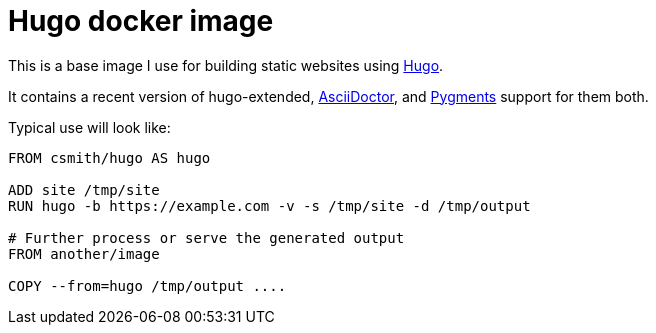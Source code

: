 = Hugo docker image

This is a base image I use for building static websites using https://gohugo.io[Hugo].

It contains a recent version of hugo-extended, https://asciidoctor.org/[AsciiDoctor],
and http://pygments.org/[Pygments] support for them both.

Typical use will look like:

[source,dockerfile]
----
FROM csmith/hugo AS hugo

ADD site /tmp/site
RUN hugo -b https://example.com -v -s /tmp/site -d /tmp/output

# Further process or serve the generated output
FROM another/image 

COPY --from=hugo /tmp/output ....
----

